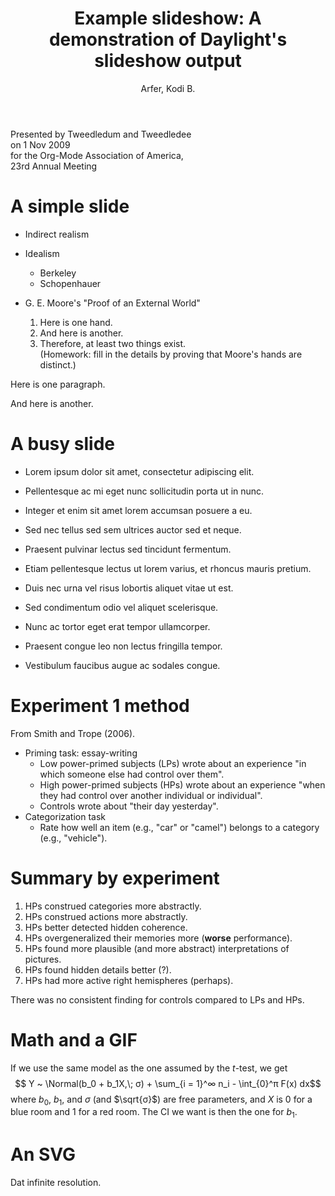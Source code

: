 # -*- Org -*-
#+STARTUP: indent showall

#+TITLE: Example slideshow: A demonstration of Daylight's slideshow output

#+author: Arfer, Kodi B.
#+daylight_created: 3 Oct 2009
#+daylight_license: http://creativecommons.org/licenses/by-sa/3.0/us/deed.en_US

#+OPTIONS: daylight-slideshow:t

Presented by Tweedledum and Tweedledee \\
on 1 Nov 2009 \\
for the Org-Mode Association of America, \\
23rd Annual Meeting

* A simple slide

- Indirect realism

- Idealism
  - Berkeley
  - Schopenhauer

- G. E. Moore's "Proof of an External World"
  1. Here is one hand.
  2. And here is another.
  3. Therefore, at least two things exist. \\
    (Homework: fill in the details by proving that Moore's hands are distinct.)

Here is one paragraph.

And here is another.

* A busy slide

- Lorem ipsum dolor sit amet, consectetur adipiscing elit.

- Pellentesque ac mi eget nunc sollicitudin porta ut in nunc.

- Integer et enim sit amet lorem accumsan posuere a eu.

- Sed nec tellus sed sem ultrices auctor sed et neque.

- Praesent pulvinar lectus sed tincidunt fermentum.

- Etiam pellentesque lectus ut lorem varius, et rhoncus mauris pretium.

- Duis nec urna vel risus lobortis aliquet vitae ut est.

- Sed condimentum odio vel aliquet scelerisque.

- Nunc ac tortor eget erat tempor ullamcorper.

- Praesent congue leo non lectus fringilla tempor.

- Vestibulum faucibus augue ac sodales congue.

* Experiment 1 method

From Smith and Trope (2006).

- Priming task: essay-writing
  - Low power-primed subjects (LPs) wrote about an experience "in which someone else had control over them".
  - High power-primed subjects (HPs) wrote about an experience "when they had control over another individual or individual".
  - Controls wrote about "their day yesterday".

- Categorization task
  - Rate how well an item (e.g., "car" or "camel") belongs to a category (e.g., "vehicle").

* Summary by experiment

1. HPs construed categories more abstractly.
2. HPs construed actions more abstractly.
3. HPs better detected hidden coherence.
4. HPs overgeneralized their memories more (*worse* performance).
5. HPs found more plausible (and more abstract) interpretations of pictures.
6. HPs found hidden details better (?).
7. HPs had more active right hemispheres (perhaps).

There was no consistent finding for controls compared to LPs and HPs.

* Math and a GIF

If we use the same model as the one assumed by the $t$-test, we get
 \[ Y ~ \Normal(b_0 + b_1X,\; σ) + \sum_{i = 1}^∞ n_i - \int_{0}^π F(x) dx\]
where $b_0$, $b_1$, and $σ$ (and $\sqrt{σ}$) are free parameters, and $X$ is $0$ for a blue room and $1$ for a red room. The CI we want is then the one for $b_1$.

[[http://i.imgur.com/mCkZD.gif]]

* An SVG

[[http://arfer.net/chaos/proof/d4.svg]]

Dat infinite resolution.
